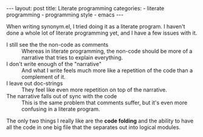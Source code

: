 #+BEGIN_HTML
---
layout: post
title: Literate programming
categories:
- literate programming
- programming style
- emacs
---
#+END_HTML

When writing synonym.el, I tried doing it as a literate program. I haven't done a whole lot of literate programming yet, and I have a few issues with it.

- I still see the the non-code as comments :: Whereas in literate programming, the non-code should be more of a narrative that tries to explain everything.
- I don't write enough of the "narrative" :: And what I write feels much more like a repetition of the code than a complement of it.
- I leave out doc-strings :: They feel like even more repetition on top of the narrative.
- The narrative falls out of sync with the code :: This is the same problem that comments suffer, but it's even more confusing in a literate program.

The only two things I really like are the *code folding* and the ability to have all the code in one big file that the separates out into logical modules.
